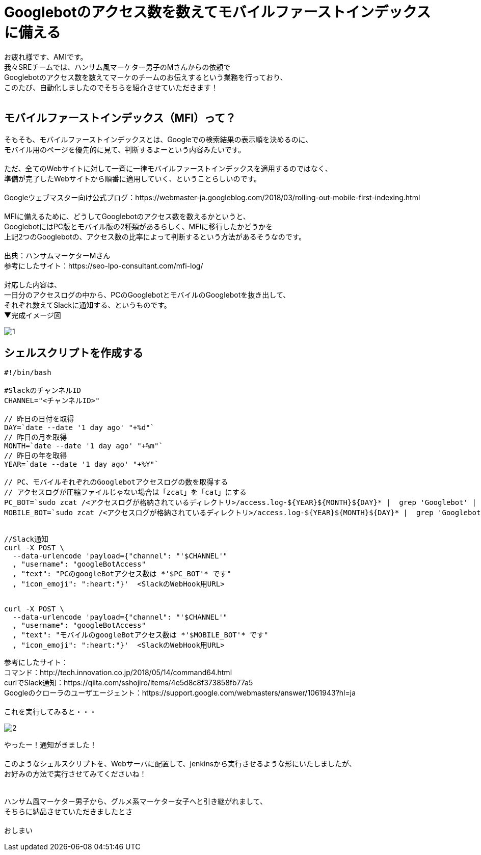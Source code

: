 # Googlebotのアクセス数を数えてモバイルファーストインデックスに備える

:hp-alt-title: Prepare for Mobile First Index
:hp-tags: AMI,MobileFirstIndex,MFI,shellscript


お疲れ様です、AMIです。 +
我々SREチームでは、ハンサム風マーケター男子のMさんからの依頼で +
Googlebotのアクセス数を数えてマーケのチームのお伝えするという業務を行っており、 +
このたび、自動化しましたのでそちらを紹介させていただきます！ +
 +
 
## モバイルファーストインデックス（MFI）って？
そもそも、モバイルファーストインデックスとは、Googleでの検索結果の表示順を決めるのに、 +
モバイル用のページを優先的に見て、判断するよーという内容みたいです。 +
 +
ただ、全てのWebサイトに対して一斉に一律モバイルファーストインデックスを適用するのではなく、 +
準備が完了したWebサイトから順番に適用していく、ということらしいのです。 +
 +
Googleウェブマスター向け公式ブログ：https://webmaster-ja.googleblog.com/2018/03/rolling-out-mobile-first-indexing.html +
 +
MFIに備えるために、どうしてGooglebotのアクセス数を数えるかというと、 +
GooglebotにはPC版とモバイル版の2種類があるらしく、MFIに移行したかどうかを +
上記2つのGooglebotの、アクセス数の比率によって判断するという方法があるそうなのです。 +
 +
出典：ハンサムマーケターMさん +
参考にしたサイト：https://seo-lpo-consultant.com/mfi-log/ +
 +
対応した内容は、 +
一日分のアクセスログの中から、PCのGooglebotとモバイルのGooglebotを抜き出して、 +
それぞれ数えてSlackに通知する、というものです。 +
▼完成イメージ図 +

image::/images/ami/20180812/1.png[]


## シェルスクリプトを作成する

```
#!/bin/bash

#SlackのチャンネルID
CHANNEL="<チャンネルID>"

// 昨日の日付を取得
DAY=`date --date '1 day ago' "+%d"`
// 昨日の月を取得
MONTH=`date --date '1 day ago' "+%m"`
// 昨日の年を取得
YEAR=`date --date '1 day ago' "+%Y"`

// PC、モバイルそれぞれのGooglebotアクセスログの数を取得する
// アクセスログが圧縮ファイルじゃない場合は「zcat」を「cat」にする
PC_BOT=`sudo zcat /<アクセスログが格納されているディレクトリ>/access.log-${YEAR}${MONTH}${DAY}* |  grep 'Googlebot' | grep -v 'Mobile' | egrep -v -i '\.png|\.gif|\.jpg|\.jpeg|\.js|\.css|\.ico' | wc -l`
MOBILE_BOT=`sudo zcat /<アクセスログが格納されているディレクトリ>/access.log-${YEAR}${MONTH}${DAY}* |  grep 'Googlebot' | grep 'Mobile' | egrep -v -i '\.png|\.gif|\.jpg|\.jpeg|\.js|\.css|\.ico' | wc -l`


//Slack通知
curl -X POST \
  --data-urlencode 'payload={"channel": "'$CHANNEL'"
  , "username": "googleBotAccess"
  , "text": "PCのgoogleBotアクセス数は *'$PC_BOT'* です"
  , "icon_emoji": ":heart:"}'  <SlackのWebHook用URL>


curl -X POST \
  --data-urlencode 'payload={"channel": "'$CHANNEL'"
  , "username": "googleBotAccess"
  , "text": "モバイルのgoogleBotアクセス数は *'$MOBILE_BOT'* です"
  , "icon_emoji": ":heart:"}'  <SlackのWebHook用URL>
```

参考にしたサイト： +
コマンド：http://tech.innovation.co.jp/2018/05/14/command64.html +
curlでSlack通知：https://qiita.com/sshojiro/items/4e5d8c8f373858fb77a5 +
Googleのクローラのユーザエージェント：https://support.google.com/webmasters/answer/1061943?hl=ja +
 +
これを実行してみると・・・ +

image::/images/ami/20180812/2.png[]

やったー！通知がきました！ +
 +
このようなシェルスクリプトを、Webサーバに配置して、jenkinsから実行させるような形にいたしましたが、 +
お好みの方法で実行させてみてくださいね！ +
 +
 +
ハンサム風マーケター男子から、グルメ系マーケター女子へと引き継がれまして、 +
そちらに納品させていただきましたとさ +
 +
おしまい +
